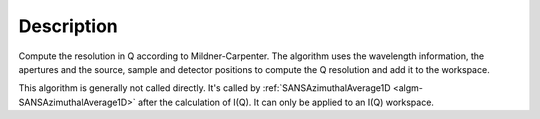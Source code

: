 .. algorithm::

.. summary::

.. alias::

.. properties::

Description
-----------

Compute the resolution in Q according to Mildner-Carpenter. The algorithm uses the
wavelength information, the apertures and the source, sample and detector positions
to compute the Q resolution and add it to the workspace.

This algorithm is generally not called directly. It's called by 
:ref:`SANSAzimuthalAverage1D <algm-SANSAzimuthalAverage1D>`
after the calculation of I(Q). It can only be applied to an I(Q) workspace.

.. categories::

.. sourcelink::
